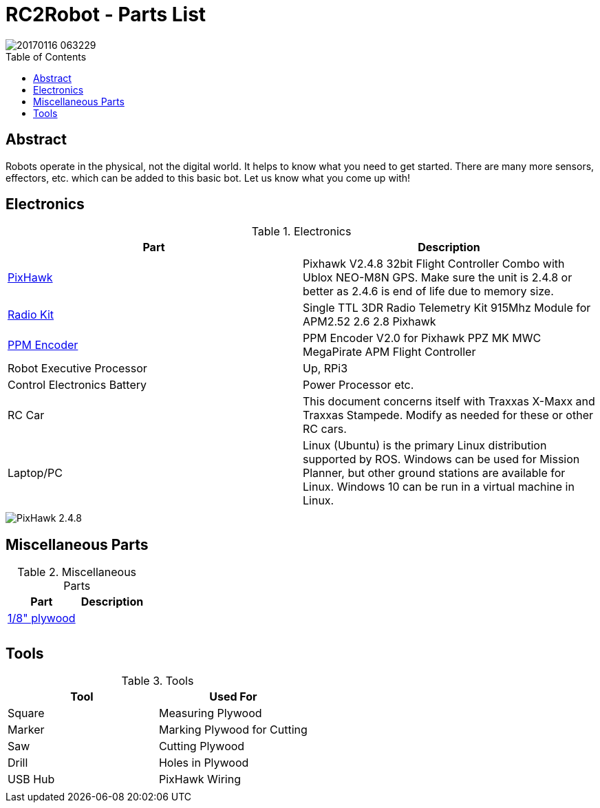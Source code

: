 :imagesdir: ./images
:toc: macro

= RC2Robot - Parts List

image::20170116_063229.jpg[]

toc::[]

== Abstract
Robots operate in the physical, not the digital world. 
It helps to know what you need to get started.
There are many more sensors, effectors, etc. which can be added to this basic bot. Let us know what you come up with!

== Electronics

.Electronics
[width="100%",options="header,footer"]
|====================
| Part | Description 

| http://www.ebay.com/itm/US-Pixhawk-V2-4-8-32bit-Flight-Controller-Combo-with-Ublox-NEO-M8N-GPS-t-/272323665916[PixHawk] | Pixhawk V2.4.8 32bit Flight Controller Combo with Ublox NEO-M8N GPS. Make sure the unit is 2.4.8 or better as 2.4.6 is end of life due to memory size.

| http://www.ebay.com/itm/Single-TTL-3DR-Radio-Telemetry-Kit-915Mhz-Module-for-APM2-52-2-6-2-8-Pixhawk-/152219169204?hash=item2370f831b4:g:hPwAAOSwO~hXIHso[Radio Kit] | Single TTL 3DR Radio Telemetry Kit 915Mhz Module for APM2.52 2.6 2.8 Pixhawk 

| http://www.ebay.com/itm/USA-PPM-Encoder-V2-0-for-Pixhawk-PPZ-MK-MWC-MegaPirate-APM-Flight-Controller-/232048565109[PPM Encoder] | PPM Encoder V2.0 for Pixhawk PPZ MK MWC MegaPirate APM Flight Controller

| Robot Executive Processor | Up, RPi3

| Control Electronics Battery | Power Processor etc.

| RC Car | This document concerns itself with Traxxas X-Maxx and Traxxas Stampede. Modify as needed for these or other RC cars.

| Laptop/PC | Linux (Ubuntu) is the primary Linux distribution supported by ROS. Windows can be used for Mission Planner, but other ground stations are available for Linux. Windows 10 can be run in a virtual machine in Linux.

| | 

|====================



image::20170116_063413.jpg[PixHawk 2.4.8]



== Miscellaneous Parts

.Miscellaneous Parts
[width="100%",options="header,footer"]
|====================
| Part | Description 

| https://smile.amazon.com/Plywood-Sheet-12-X12-X1-8/dp/B000KAH90O[1/8" plywood] |  

|  |  

|  |  

|====================



== Tools

.Tools
[width="100%",options="header,footer"]
|====================
| Tool | Used For

| Square |  Measuring Plywood 

| Marker |  Marking Plywood for Cutting 

| Saw | Cutting Plywood 
| Drill |  Holes in Plywood 
| USB Hub | PixHawk Wiring 
|  | 
|====================

